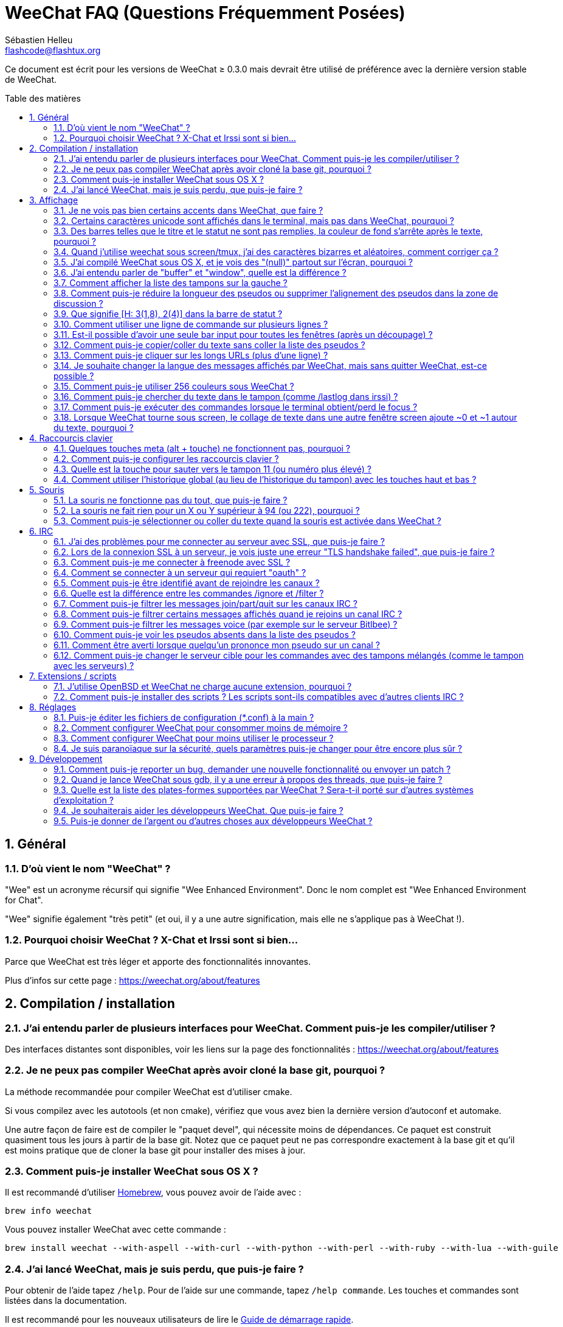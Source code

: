 = WeeChat FAQ (Questions Fréquemment Posées)
:author: Sébastien Helleu
:email: flashcode@flashtux.org
:lang: fr
:toc: macro
:toc-title: Table des matières
:sectnums:
:docinfo1:


Ce document est écrit pour les versions de WeeChat ≥ 0.3.0 mais devrait être
utilisé de préférence avec la dernière version stable de WeeChat.

toc::[]


== Général

[[weechat_name]]
=== D'où vient le nom "WeeChat" ?

"Wee" est un acronyme récursif qui signifie "Wee Enhanced Environment".
Donc le nom complet est "Wee Enhanced Environment for Chat".

"Wee" signifie également "très petit" (et oui, il y a une autre signification,
mais elle ne s'applique pas à WeeChat !).

[[why_choose_weechat]]
=== Pourquoi choisir WeeChat ? X-Chat et Irssi sont si bien...

Parce que WeeChat est très léger et apporte des fonctionnalités innovantes.

Plus d'infos sur cette page : https://weechat.org/about/features

[[compilation_install]]
== Compilation / installation

[[gui]]
=== J'ai entendu parler de plusieurs interfaces pour WeeChat. Comment puis-je les compiler/utiliser ?

Des interfaces distantes sont disponibles, voir les liens sur la page des
fonctionnalités : https://weechat.org/about/features

[[compile_git]]
=== Je ne peux pas compiler WeeChat après avoir cloné la base git, pourquoi ?

La méthode recommandée pour compiler WeeChat est d'utiliser cmake.

Si vous compilez avec les autotools (et non cmake), vérifiez que vous avez bien
la dernière version d'autoconf et automake.

Une autre façon de faire est de compiler le "paquet devel", qui nécessite moins
de dépendances. Ce paquet est construit quasiment tous les jours à partir de la
base git. Notez que ce paquet peut ne pas correspondre exactement à la base
git et qu'il est moins pratique que de cloner la base git pour installer des
mises à jour.

[[compile_osx]]
=== Comment puis-je installer WeeChat sous OS X ?

Il est recommandé d'utiliser http://brew.sh/[Homebrew], vous pouvez avoir de
l'aide avec :

----
brew info weechat
----

Vous pouvez installer WeeChat avec cette commande :

----
brew install weechat --with-aspell --with-curl --with-python --with-perl --with-ruby --with-lua --with-guile
----

[[lost]]
=== J'ai lancé WeeChat, mais je suis perdu, que puis-je faire ?

Pour obtenir de l'aide tapez `/help`. Pour de l'aide sur une commande, tapez
`/help commande`. Les touches et commandes sont listées dans la documentation.

Il est recommandé pour les nouveaux utilisateurs de lire le
link:weechat_quickstart.fr.html[Guide de démarrage rapide].

[[display]]
== Affichage

[[charset]]
=== Je ne vois pas bien certains accents dans WeeChat, que faire ?

C'est un problème courant, merci de lire attentivement et vérifier *TOUS* les
points ci-dessous :

* Vérifiez que weechat est lié avec libncursesw (attention : nécessaire
  sur beaucoup de distributions, mais pas toutes) :
  `ldd /chemin/vers/weechat`.
* Vérifiez que l'extension "charset" est chargée avec la commande `/plugin`
  (s'il ne l'est pas, vous devez peut-être installer le paquet
  "weechat-plugins").
* Vérifiez la sortie de la commande `/charset` (sur le tampon "core"), vous
  devriez voir _ISO-XXXXXX_ ou _UTF-8_ pour le charset du terminal. Si vous
  voyez _ANSI_X3.4-1968_ ou d'autres valeurs, votre locale est probablement
  erronée. +
  Pour corriger votre locale, vérifiez les locales installées avec `locale -a`
  et définissez une valeur appropriée pour $LANG, par exemple :
  `export LANG=en_US.UTF-8`.
* Affectez la valeur pour le décodage global, par exemple :
  `/set charset.default.decode "ISO-8859-15"`.
* Si vous utilisez la locale UTF-8 :
** Vérifiez que votre terminal est compatible UTF-8
   (un terminal conseillé pour l'UTF-8 est rxvt-unicode).
** Si vous utilisez screen, vérifiez qu'il est lancé en mode UTF-8
   ("`defutf8 on`" dans ~/.screenrc ou `screen -U` pour lancer screen).
* Vérifiez que l'option _weechat.look.eat_newline_glitch_ est désactivée (cette
  option peut causer des problèmes d'affichage).

[NOTE]
La locale UTF-8 est recommandée pour WeeChat. Si vous utilisez ISO ou une autre
locale, assurez-vous que *tout* soit configuré en ISO (terminal, screen, ...)
et *pas* en UTF-8.

[[unicode_chars]]
=== Certains caractères unicode sont affichés dans le terminal, mais pas dans WeeChat, pourquoi ?

Cela peut être causé par un bug de la libc dans la fonction _wcwidth_ et
devrait être corrigé dans la glibc 2.22 (peut-être pas encore disponible dans
votre distribution).

Il y a un moyen de contournement pour utiliser la fonction _wcwidth_ corrigée :
https://blog.nytsoi.net/2015/05/04/emoji-support-for-weechat

Voir ce rapport de bug pour plus d'informations :
https://github.com/weechat/weechat/issues/79

[[bars_background]]
=== Des barres telles que le titre et le statut ne sont pas remplies, la couleur de fond s'arrête après le texte, pourquoi ?

Cela peut être du à la variable TERM qui n'a pas la bonne valeur (regardez la
sortie de `echo $TERM` dans votre terminal).

Selon la façon de lancer WeeChat, vous devriez avoir :

* Si WeeChat tourne en local ou sur une machine distante sans screen ni tmux :
  cela dépend du terminal utilisé : _xterm_, _xterm-256color_, _rxvt-unicode_,
  _rxvt-256color_, etc...
* Si WeeChat tourne sous screen, vous devriez avoir _screen_ ou _screen-256color_.
* Si WeeChat tourne sous tmux, vous devriez avoir _tmux_, _tmux-256color_,
  _screen_ ou _screen-256color_.

Si besoin, corrigez la variable TERM : `export TERM="xxx"`.

[[screen_weird_chars]]
=== Quand j'utilise weechat sous screen/tmux, j'ai des caractères bizarres et aléatoires, comment corriger ça ?

Cela peut être du à la variable TERM qui n'a pas la bonne valeur (regardez la
sortie de `echo $TERM` dans votre terminal, *en dehors de screen/tmux*).

Par exemple _xterm-color_ provoque ce genre de problèmes, utilisez
_xterm_ qui est ok (comme plein d'autres valeurs).

Si besoin, corrigez la variable TERM : `export TERM="xxx"`.

[[osx_display_broken]]
=== J'ai compilé WeeChat sous OS X, et je vois des "(null)" partout sur l'écran, pourquoi ?

Si vous avez compilé ncursesw vous-même, essayez avec le ncurses standard (celui
fourni avec le système).

De plus, sous OS X, il est recommandé d'installer WeeChat avec le gestionnaire
de paquets Homebrew.

[[buffer_vs_window]]
=== J'ai entendu parler de "buffer" et "window", quelle est la différence ?

Un tampon (_buffer_) est composé d'un numéro, un nom, des lignes affichées
(ainsi que d'autres données).

Une fenêtre (_window_) est une zone de l'écran affichant un tampon. Il est
possible de découper l'écran horizontalement ou verticalement en plusieurs
fenêtres.

Chaque fenêtre affiche un tampon. Un tampon peut être caché (affiché par
aucune fenêtre) ou affiché par une ou plusieurs fenêtres.

[[buffers_list]]
=== Comment afficher la liste des tampons sur la gauche ?

Avec WeeChat ≥ 1.8, l'extension "buflist" est chargée et activée par défaut.

Avec une version plus ancienne, vous pouvez installer le script _buffers.pl_ :

----
/script install buffers.pl
----

Pour limiter la taille de la barre (remplacez "buflist" par "buffers" si vous
utilisez le script _buffers.pl_) :

----
/set weechat.bar.buffers.size_max 15
----

Pour déplacer la barre en bas :

----
/set weechat.bar.buffers.position bottom
----

Pour faire défiler la barre : si la souris est activée (touche : kbd:[Alt+m]),
vous pouvez faire défiler avec la roulette de votre souris.

Les touches par défaut pour faire défiler la barre _buflist_ sont kbd:[F1],
kbd:[F2], kbd:[Alt+F1] et kbd:[Alt+F2].

Pour le script _buffers.pl_, vous pouvez définir des touches, comme les touches
déjà existantes pour faire défiler la liste de pseudos. +
Par exemple pour utiliser kbd:[F1], kbd:[F2], kbd:[Alt+F1] et kbd:[Alt+F2] :

----
/key bind meta-OP /bar scroll buffers * -100%
/key bind meta-OQ /bar scroll buffers * +100%
/key bind meta-meta-OP /bar scroll buffers * b
/key bind meta-meta-OQ /bar scroll buffers * e
----

[NOTE]
Les touches "meta-OP" et "meta-OQ" peuvent être différentes dans votre terminal.
Pour trouver le code de la touche appuyez sur kbd:[Alt+k] puis la touche.

[[customize_prefix]]
=== Comment puis-je réduire la longueur des pseudos ou supprimer l'alignement des pseudos dans la zone de discussion ?

Pour réduire la longueur maximum des pseudos dans la zone de discussion :

----
/set weechat.look.prefix_align_max 15
----

Pour supprimer l'alignement sur les pseudos :

----
/set weechat.look.prefix_align none
----

[[status_hotlist]]
=== Que signifie [H: 3(1,8), 2(4)] dans la barre de statut ?

Il s'agit de la "hotlist", une liste de tampons avec le nombre de messages non
lus, par ordre : highlights, messages privés, messages, autres messages
(comme join/part). +
Le nombre de "messages non lus" est le nombre de nouveaux messages affichés/reçus
depuis que vous avez visité le tampon.

Dans l'exemple `[H: 3(1,8), 2(4)]`, il y a :

* un highlight et 8 messages non lus sur le tampon n°3,
* 4 messages non lus sur le tampon n°2.

La couleur du tampon/compter dépend du type de message, les couleurs par défaut
sont :

* highlight : `lightmagenta` / `magenta`
* message privé : `lightgreen` / `green`
* message : `yellow` / `brown`
* autre message : `default` / `default` (couleur du texte dans le terminal)

Ces couleurs peuvent être changées via les options __weechat.color.status_data_*__
(tampons) et __weechat.color.status_count_*__ (compteurs). +
Les autres options pour la "hotlist" peuvent être changées via les options
__weechat.look.hotlist_*__.

Voir le link:weechat_user.fr.html#screen_layout[Guide utilisateur / Organisation de l'écran]
pour plus d'information sur la "hotlist".

[[input_bar_size]]
=== Comment utiliser une ligne de commande sur plusieurs lignes ?

L'option _size_ dans la barre input peut être définie à une valeur supérieure
à 1 (pour une taille fixe, la taille par défaut est 1) ou 0 pour une taille
dynamique, et alors l'option _size_max_ définira la taille maximum (0 = pas de
limite).

Exemple avec une taille dynamique :

----
/set weechat.bar.input.size 0
----

Taille maximum de 2 :

----
/set weechat.bar.input.size_max 2
----

[[one_input_root_bar]]
=== Est-il possible d'avoir une seule bar input pour toutes les fenêtres (après un découpage) ?

Oui, vous devez créer une barre de type "root" (avec un objet pour savoir dans
quelle fenêtre vous êtes), puis supprimer la barre input courante.

Par exemple :

----
/bar add rootinput root bottom 1 0 [buffer_name]+[input_prompt]+(away),[input_search],[input_paste],input_text
/bar del input
----

Si jamais vous n'étiez pas satisfait avec ça, supprimez simplement la nouvelle
barre, WeeChat recréera automatiquement la barre par défaut "input" si l'objet
"input_text" n'est utilisé dans aucune barre :

----
/bar del rootinput
----

[[terminal_copy_paste]]
=== Comment puis-je copier/coller du texte sans coller la liste des pseudos ?

Avec WeeChat ≥ 1.0, vous pouvez utiliser l'affichage dépouillé (touche par
défaut : kbd:[Alt+l]).

Vous pouvez utiliser un terminal qui propose la sélection rectangulaire (comme
rxvt-unicode, konsole, gnome-terminal, etc...). La touche est habituellement
kbd:[Ctrl] + kbd:[Alt] + sélection à la souris.

Une autre solution est de déplacer la liste des pseudos en haut ou en bas, par
exemple :

----
/set weechat.bar.nicklist.position top
----

[[urls]]
=== Comment puis-je cliquer sur les longs URLs (plus d'une ligne) ?

Avec WeeChat ≥ 1.0, vous pouvez utiliser l'affichage dépouillé (touche par
défaut : kbd:[Alt+l]).

Pour rendre le clic d'URL plus facile, vous pouvez :

* déplacer la liste des pseudos en haut :

----
/set weechat.bar.nicklist.position top
----

* désactiver l'alignement pour les mots sur plusieurs lignes (WeeChat ≥ 1.7) :

----
/set weechat.look.align_multiline_words off
----

* ou pour toutes les lignes :

----
/set weechat.look.align_end_of_lines time
----

Avec WeeChat ≥ 0.3.6, vous pouvez activer l'option "eat_newline_glitch", pour
éviter qu'un caractère de nouvelle ligne soit affiché après chaque ligne (donc
cela ne cassera pas la sélection d'une URL) :

----
/set weechat.look.eat_newline_glitch on
----

[IMPORTANT]
Cette option peut causer des problèmes d'affichage. Si vous rencontrez de tels
problèmes, vous devez désactiver cette option.

Une autre solution est d'utiliser un script :

----
/script search url
----

[[change_locale_without_quit]]
=== Je souhaite changer la langue des messages affichés par WeeChat, mais sans quitter WeeChat, est-ce possible ?

Oui, avec WeeChat ≥ 1.0 :

----
/set env LANG fr_FR.UTF-8
/upgrade
----

Avec un ancien WeeChat :

----
/script install shell.py
/shell setenv LANG=fr_FR.UTF-8
/upgrade
----

[[use_256_colors]]
=== Comment puis-je utiliser 256 couleurs sous WeeChat ?

Les 256 couleurs sont supportées avec WeeChat ≥ 0.3.4.

Premièrement vérifiez que votre variable d'environnement _TERM_ est correcte,
les valeurs recommandées sont :

* sous screen : _screen-256color_
* sous tmux : _screen-256color_ ou _tmux-256color_
* en dehors de screen/tmux : _xterm-256color_, _rxvt-256color_,
  _putty-256color_, ...

[NOTE]
Vous devrez peut-être installer le paquet "ncurses-term" pour utiliser ces
valeurs dans la variable _TERM_.

Si vous utilisez screen, vous pouvez ajouter cette ligne dans votre
_~/.screenrc_ :

----
term screen-256color
----

Si votre variable _TERM_ a une valeur erronée et que WeeChat est déjà lancé,
vous pouvez la changer avec ces deux commandes (avec WeeChat ≥ 1.0) :

----
/set env TERM screen-256color
/upgrade
----

Pour la version 0.3.4, vous devez utiliser la commande `/color` pour ajouter
des nouvelles couleurs.

Pour les versions ≥ 0.3.5, vous pouvez utiliser un numéro de couleur dans les
options (facultatif : vous pouvez ajouter des alias de couleurs avec la commande
`/color`).

Merci de lire le link:weechat_user.fr.html#colors[Guide utilisateur / Couleurs] pour
plus d'information sur la gestion des couleurs.

[[search_text]]
=== Comment puis-je chercher du texte dans le tampon (comme /lastlog dans irssi) ?

La touche par défaut est kbd:[Ctrl+r] (la commande est : `/input search_text_here`).
Et sauter aux highlights : kbd:[Alt+p] / kbd:[Alt+n].

Voir le link:weechat_user.fr.html#key_bindings[Guide utilisateur / Raccourcis clavier par défaut]
pour plus d'information sur cette fonctionnalité.

[[terminal_focus]]
=== Comment puis-je exécuter des commandes lorsque le terminal obtient/perd le focus ?

Vous devez activer les évènements du focus avec un code spécial envoyé au
terminal.

*Important* :

* Actuellement, *seulement* _xterm_ semble supporter cette fonctionnalité.
* Cela ne fonctionne *pas* sous screen/tmux.

Pour envoyer le code au démarrage de WeeChat :

----
/set weechat.startup.command_after_plugins "/print -stdout \033[?1004h\n"
----

Puis associez deux touches pour le focus (remplacez les commandes `/print` par
les commandes de votre choix) :

----
/key bind meta2-I /print -core focus
/key bind meta2-O /print -core unfocus
----

[[screen_paste]]
=== Lorsque WeeChat tourne sous screen, le collage de texte dans une autre fenêtre screen ajoute ~0 et ~1 autour du texte, pourquoi ?

Cela est causé par l'option "bracketed paste" qui est activée par défaut, et
pas correctement gérée par screen dans les autres fenêtres.

Vous pouvez simplement désactiver le mode "bracketed paste" :

----
/set weechat.look.paste_bracketed off
----

[[key_bindings]]
== Raccourcis clavier

[[meta_keys]]
=== Quelques touches meta (alt + touche) ne fonctionnent pas, pourquoi ?

Si vous utilisez certains terminaux comme xterm ou uxterm, quelques touches
meta ne fonctionnent pas par défaut. Vous pouvez ajouter cette ligne dans le
fichier _~/.Xresources_ :

* Pour xterm :
----
XTerm*metaSendsEscape: true
----
* Pour uxterm :
----
UXTerm*metaSendsEscape: true
----

Puis recharger les ressources (`xrdb -override ~/.Xresources`) ou redémarrez X.

[[customize_key_bindings]]
=== Comment puis-je configurer les raccourcis clavier ?

Les raccourcis clavier sont modifiables avec la commande `/key`.

La touche par défaut kbd:[Alt+k] permet de capturer le code d'une touche et de
l'inclure dans la ligne de commande.

[[jump_to_buffer_11_or_higher]]
=== Quelle est la touche pour sauter vers le tampon 11 (ou numéro plus élevé) ?

La touche est kbd:[Alt+j] puis 2 chiffres, par exemple kbd:[Alt+j], kbd:[1],
kbd:[1] pour sauter au tampon 11.

Vous pouvez définir une touche, par exemple :

----
/key bind meta-q /buffer *11
----

La liste des touches par défaut est dans le
link:weechat_user.fr.html#key_bindings[Guide utilisateur / Raccourcis clavier par défaut].

[[global_history]]
=== Comment utiliser l'historique global (au lieu de l'historique du tampon) avec les touches haut et bas ?

Vous pouvez assigner les touches haut et bas sur l'historique global (les
touches par défaut pour l'historique global sont kbd:[Ctrl+↑] et kbd:[Ctrl+↓]).

Exemple :

----
/key bind meta2-A /input history_global_previous
/key bind meta2-B /input history_global_next
----

[NOTE]
Les touches "meta2-A" et "meta2-B" peuvent être différentes dans votre terminal.
Pour trouver le code de la touche appuyez sur kbd:[Alt+k] puis la touche.

[[mouse]]
== Souris

[[mouse_not_working]]
=== La souris ne fonctionne pas du tout, que puis-je faire ?

La souris est supportée avec WeeChat ≥ 0.3.6.

Premièrement essayez d'activer la souris :

----
/mouse enable
----

Si la souris ne fonctionne toujours pas, vérifiez la variable TERM dans votre
shell (regardez la sortie de `echo $TERM` dans votre terminal).
Selon le terminfo utilisé, la souris peut ne pas être supportée.

Vous pouvez tester le support de la souris dans le terminal :

----
$ printf '\033[?1002h'
----

Et cliquez sur le premier caractère du terminal (en haut à gauche). Vous devriez
voir " !!#!!".

Pour désactiver la souris dans le terminal :

----
$ printf '\033[?1002l'
----

[[mouse_coords]]
=== La souris ne fait rien pour un X ou Y supérieur à 94 (ou 222), pourquoi ?

Certains terminaux envoient seulement des caractères ISO pour les coordonnées
de la souris, donc cela ne fonctionne pas avec un X/Y supérieur à 94 (ou 222).

Vous devriez utiliser un terminal qui supporte les coordonnées UTF-8 pour la
souris, comme rxvt-unicode.

[[mouse_select_paste]]
=== Comment puis-je sélectionner ou coller du texte quand la souris est activée dans WeeChat ?

Lorsque la souris est activée dans WeeChat, vous pouvez utiliser la touche
kbd:[Shift] pour sélectionner ou cliquer dans le terminal, comme si la souris
était désactivée (sous certains terminaux comme iTerm, vous devez utiliser
kbd:[Alt] au lieu de kbd:[Shift]).

[[irc]]
== IRC

[[irc_ssl_connection]]
=== J'ai des problèmes pour me connecter au serveur avec SSL, que puis-je faire ?

Si vous utilisez Mac OS X, vous devez installer `openssl` depuis Homebrew.
Un fichier CA sera installé avec le le trousseau système. Vous pouvez alors
définie le chemin vers les certificats sous WeeChat :

----
/set weechat.network.gnutls_ca_file "/usr/local/etc/openssl/cert.pem"
----

Si vous voyez des erreurs à propos de la poignée de main gnutls ("handshake"),
vous pouvez utiliser une valeur plus petite pour la clé Diffie-Hellman (par
défaut 2048) :

----
/set irc.server.example.ssl_dhkey_size 1024
----

Si vous voyez des erreurs à propos du certificat, vous pouvez désactiver
"ssl_verify" (attention, la connexion sera moins sûre en faisant cela) :

----
/set irc.server.example.ssl_verify off
----

Si le serveur a un certificat invalide et que vous savez ce que devrait être
le certificat, vous pouvez spécifier l'empreinte (SHA-512, SHA-256 ou SHA-1) :

----
/set irc.server.example.ssl_fingerprint 0c06e399d3c3597511dc8550848bfd2a502f0ce19883b728b73f6b7e8604243b
----

[[irc_ssl_handshake_error]]
=== Lors de la connexion SSL à un serveur, je vois juste une erreur "TLS handshake failed", que puis-je faire ?

Vous pouvez essayer une chaîne de priorité différente (WeeChat ≥ 0.3.5
seulement), remplacez "xxx" par le nom de votre serveur :

----
/set irc.server.xxx.ssl_priorities "NORMAL:-VERS-TLS-ALL:+VERS-TLS1.0:+VERS-SSL3.0:%COMPAT"
----

[[irc_ssl_freenode]]
=== Comment puis-je me connecter à freenode avec SSL ?

Positionnez l'option _weechat.network.gnutls_ca_file_ avec le fichier des
certificats :

----
/set weechat.network.gnutls_ca_file "/etc/ssl/certs/ca-certificates.crt"
----

Note : si vous êtes sous OS X avec le paquet homebrew openssl installé, vous
pouvez lancer :

----
/set weechat.network.gnutls_ca_file "/usr/local/etc/openssl/cert.pem"
----

[NOTE]
Vérifiez que vous avez bien ce fichier (fourni généralement par le paquet
"ca-certificates").

Configurez le port du serveur, SSL, puis connectez-vous :

----
/set irc.server.freenode.addresses "chat.freenode.net/7000"
/set irc.server.freenode.ssl on
/connect freenode
----

[[irc_oauth]]
=== Comment se connecter à un serveur qui requiert "oauth" ?

Des serveurs tels que _twitch_ requièrent oauth pour se connecter.

L'oauth est simplement un mot de passe avec la valeur "oauth:XXXX".

Vous pouvez ajouter un tel serveur et vous y connecter avec les commandes
suivantes (remplacez le nom et l'adresse par les valeurs appropriées) :

----
/server add nom irc.server.org -password=oauth:XXXX
/connect nom
----

[[irc_sasl]]
=== Comment puis-je être identifié avant de rejoindre les canaux ?

Si le serveur supporte SASL, vous devriez l'utiliser au lieu d'envoyer une
commande pour l'authentification avec nickserv, par exemple :

----
/set irc.server.freenode.sasl_username "mynick"
/set irc.server.freenode.sasl_password "xxxxxxx"
----

Si le serveur ne supporte pas SASL, vous pouvez ajouter un délai (entre la
commande et le join des canaux) :

----
/set irc.server.freenode.command_delay 5
----

[[ignore_vs_filter]]
=== Quelle est la différence entre les commandes /ignore et /filter ?

La commande `/ignore` est une commande IRC, donc elle s'applique uniquement aux
tampons IRC (serveurs et canaux).
Elle permet d'ignorer des pseudos ou nom d'hôtes pour un serveur ou un canal
(la commande ne s'applique pas au contenu des messages).
Les messages correspondants sont supprimés par l'extension IRC avant affichage
(donc vous ne les verrez jamais).

La commande `/filter` est une commande "core", donc elle s'applique à n"importe
quel tampon.
Elle permet de filtrer des lignes dans les tampons à l'aide d'étiquettes ou
d'expression régulière pour le préfixe et contenu de la ligne.
Les lignes filtrées sont simplement cachées, pas supprimées, et il est possible
de les voir en désactivant les filtres (par défaut, la touche kbd:[Alt+=]
active/désactive les filtres).

[[filter_irc_join_part_quit]]
=== Comment puis-je filtrer les messages join/part/quit sur les canaux IRC ?

Avec le filtre intelligent (pour garder les join/part/quit des utilisateurs qui
ont parlé récemment) :

----
/set irc.look.smart_filter on
/filter add irc_smart * irc_smart_filter *
----

Avec un filtre global (pour cacher *tous* les join/part/quit) :

----
/filter add joinquit * irc_join,irc_part,irc_quit *
----

[NOTE]
Pour l'aide : `/help filter` et `/help irc.look.smart_filter`

[[filter_irc_join_channel_messages]]
=== Comment puis-je filtrer certains messages affichés quand je rejoins un canal IRC ?

Avec WeeChat ≥ 0.4.1, vous pouvez choisir les messages affichés lorsque
vous rejoignez un canal avec l'option _irc.look.display_join_message_ (voir
`/help irc.look.display_join_message` pour plus d'informations).

Pour cacher des messages (mais les garder dans le tampon), vous pouvez les
filtrer en utilisant l'étiquette (par exemple _irc_329_ pour la date de création
du canal). Voir `/help filter` pour l'aide sur les filtres.

[[filter_voice_messages]]
=== Comment puis-je filtrer les messages voice (par exemple sur le serveur Bitlbee) ?

Il n'est pas facile de filtrer les messages voice, car le mode voice peut être
positionné avec d'autres modes dans le même message IRC.

Si vous souhaitez faire cela, c'est probablement parce que Bitlbee utilise le
voice pour montrer les utilisateurs absents, et vous recevez plein de messages
voice. Par conséquent, vous pouvez changer cela et laisser WeeChat utiliser une
couleur spéciale pour les pseudos absents dans la liste des pseudos.

Pour Bitlbee ≥ 3, faites ceci sur le canal _&bitlbee_ :

----
channel set show_users online,away
----

Pour une version plus ancienne de Bitlbee, faites ceci sur le canal
_&bitlbee_ :

----
set away_devoice false
----

Pour vérifier les pseudos absents dans WeeChat, voir la question à propos des
<<color_away_nicks,pseudos absents>>.

Si vous voulez vraiment filtrer les messages voice, vous pouvez utiliser cette
commande, mais elle n'est pas parfaite (elle fonctionne seulement si le
premier mode changé est voice) :

----
/filter add hidevoices * irc_mode (\+|\-)v
----

[[color_away_nicks]]
=== Comment puis-je voir les pseudos absents dans la liste des pseudos ?

Vous devez positionner l'option _irc.server_default.away_check_ avec une valeur
positive (minutes entre chaque vérification des pseudos absents).

Vous pouvez aussi positionner l'option _irc.server_default.away_check_max_nicks_
pour limiter la vérification d'absence sur les petits canaux seulement.

Par exemple, pour vérifier les pseudos absents toutes les 5 minutes, pour les
canaux avec maximum 25 pseudos :

----
/set irc.server_default.away_check 5
/set irc.server_default.away_check_max_nicks 25
----

[NOTE]
Pour WeeChat ≤ 0.3.3, les options sont _irc.network.away_check_ et
_irc.network.away_check_max_nicks_.

[[highlight_notification]]
=== Comment être averti lorsque quelqu'un prononce mon pseudo sur un canal ?

Avec WeeChat ≥ 1.0, il y a un trigger "beep" qui envoie _BEL_ au terminal sur
un highlight ou un message privé. Par conséquent vous pouvez configurer votre
terminal (ou multiplexeur comme screen/tmux) pour lancer une commande ou jouer
un son lorsque le _BEL_ se produit.

Ou vous pouvez ajouter une commande dans le trigger "beep" :

----
/set trigger.trigger.beep.command "/print -beep;/exec -bg /chemin/vers/commande paramètres"
----

Avec un WeeChat plus ancien, vous pouvez utiliser un script comme _beep.pl_ ou
_launcher.pl_.

Pour _launcher.pl_, vous devez configurer la commande :

----
/set plugins.var.perl.launcher.signal.weechat_highlight "/chemin/vers/commande paramètres"
----

Autres scripts sur ce sujet :

----
/script search notify
----

[[irc_target_buffer]]
=== Comment puis-je changer le serveur cible pour les commandes avec des tampons mélangés (comme le tampon avec les serveurs) ?

La touche par défaut est kbd:[Ctrl+x] (la commande est :
`/input switch_active_buffer`).

[[plugins_scripts]]
== Extensions / scripts

[[openbsd_plugins]]
=== J'utilise OpenBSD et WeeChat ne charge aucune extension, pourquoi ?

Sous OpenBSD, le nom des extensions se termine par ".so.0.0" (".so" sous
Linux).

Vous devez configurer ça :

----
/set weechat.plugin.extension ".so.0.0"
/plugin autoload
----

[[install_scripts]]
=== Comment puis-je installer des scripts ? Les scripts sont-ils compatibles avec d'autres clients IRC ?

Vous pouvez utiliser la commande `/script` pour installer et gérer les scripts
(voir `/help script` pour de l'aide).

Les scripts ne sont pas compatibles avec d'autres clients IRC.

[[settings]]
== Réglages

[[editing_config_files]]
=== Puis-je éditer les fichiers de configuration (*.conf) à la main ?

Vous pouvez, mais ce n'est *PAS* recommandé.

La commande `/set` dans WeeChat est recommandée :

* Vous pouvez compléter la valeur avec la touche Tab.
* La valeur est vérifiée, un message est affiché en cas d'erreur.
* La valeur est utilisée immédiatement, et vous n'avez pas besoin de redémarrer
  quoi que ce soit.

Si vous souhaitez quand même éditer les fichiers à la main, vous devez faire
attention :

* Si vous mettez une valeur invalide pour une option, WeeChat affichera une
  erreur au chargement et ne tiendra pas compte de la valeur (la valeur par
  défaut pour l'option sera utilisée).
* Si WeeChat tourne, vous devrez utiliser la commande `/reload`, et si des
  options ont été changées mais non sauvées avec `/save`, vous les perdrez.

[[memory_usage]]
=== Comment configurer WeeChat pour consommer moins de mémoire ?

Vous pouvez essayer les astuces suivantes pour consommer moins de mémoire :

* Utiliser la dernière version stable (elle est supposée avoir moins de fuites
  de mémoire que les versions plus anciennes).
* Ne pas charger les extensions si vous ne les utilisez pas, par exemple :
  aspell, buflist, fifo, logger, perl, python, ruby, lua, tcl, guile,
  javascript, php, xfer (utilisé pour les DCC).
* Charger uniquement les scripts dont vous avez vraiment besoin.
* Ne pas charger les certificats si SSL n'est *PAS* utilisé : affecter une
  chaîne vide pour l'option _weechat.network.gnutls_ca_file_.
* Réduire la valeur de l'option _weechat.history.max_buffer_lines_number_ ou
  affecter une valeur à l'option _weechat.history.max_buffer_lines_minutes_.
* Réduire la valeur de l'option _weechat.history.max_commands_.

[[cpu_usage]]
=== Comment configurer WeeChat pour moins utiliser le processeur ?

Vous pouvez suivre les mêmes astuces que pour la <<memory_usage,mémoire>>, et
celles-ci :

* Cacher la barre "nicklist" : `/bar hide nicklist`.
* Supprimer l'affichage des secondes dans l'heure de la barre de statut :
  `/set weechat.look.item_time_format "%H:%M"` (ceci est la valeur par défaut).
* Désactiver la vérification en temps réel des mots mal orthographiés dans la
  ligne de commande (si vous l'avez activée) : `/set aspell.check.real_time off`.
* Définir la variable _TZ_ (par exemple : `export TZ="Europe/Paris"`), pour
  éviter un accès fréquent au fichier _/etc/localtime_.

[[security]]
=== Je suis paranoïaque sur la sécurité, quels paramètres puis-je changer pour être encore plus sûr ?

Désactivez les messages de part et quit IRC :

----
/set irc.server_default.msg_part ""
/set irc.server_default.msg_quit ""
----

Désactivez les réponses à toutes les demandes CTCP :

----
/set irc.ctcp.clientinfo ""
/set irc.ctcp.finger ""
/set irc.ctcp.source ""
/set irc.ctcp.time ""
/set irc.ctcp.userinfo ""
/set irc.ctcp.version ""
/set irc.ctcp.ping ""
----

Déchargez et désactivez le chargement automatique de l'extension "xfer"
(utilisée pour le DCC IRC) :

----
/plugin unload xfer
/set weechat.plugin.autoload "*,!xfer"
----

Définissez une phrase de chiffrement et utilisez les données sécurisées partout
où vous le pouvez pour les données sensibles comme les mots de passe : voir
`/help secure` et `/help` sur les options (si vous pouvez utiliser les données
sécurisées, cela est mentionné dans l'aide).

Par exemple :

----
/secure passphrase xxxxxxxxxx
/secure set freenode_username username
/secure set freenode_password xxxxxxxx
/set irc.server.freenode.sasl_username "${sec.data.freenode_username}"
/set irc.server.freenode.sasl_password "${sec.data.freenode_password}"
----

[[development]]
== Développement

[[bug_task_patch]]
=== Comment puis-je reporter un bug, demander une nouvelle fonctionnalité ou envoyer un patch ?

Voir : https://weechat.org/dev/support

[[gdb_error_threads]]
=== Quand je lance WeeChat sous gdb, il y a une erreur à propos des threads, que puis-je faire ?

Quand vous lancez WeeChat sous gdb, vous pouvez avoir cette erreur :

----
$ gdb /path/to/weechat
(gdb) run
[Thread debugging using libthread_db enabled]
Cannot find new threads: generic error
----

Pour corriger ça, vous pouvez lancer gdb avec cette commande (remplacez le
chemin vers libpthread et WeeChat avec les chemins sur votre système) :

----
$ LD_PRELOAD=/lib/libpthread.so.0 gdb /path/to/weechat
(gdb) run
----

[[supported_os]]
=== Quelle est la liste des plates-formes supportées par WeeChat ? Sera-t-il porté sur d'autres systèmes d'exploitation ?

La liste complète est sur cette page : https://weechat.org/download

Nous faisons le maximum pour supporter le plus de plates-formes possible.
Toute aide est la bienvenue pour les systèmes que nous n'avons pas, pour y
tester WeeChat.

[[help_developers]]
=== Je souhaiterais aider les développeurs WeeChat. Que puis-je faire ?

Il y a plusieurs choses à faire (test, code, documentation, etc...)

Merci de prendre contact avec nous par IRC ou mail, consultez la page
support : https://weechat.org/dev/support

[[donate]]
=== Puis-je donner de l'argent ou d'autres choses aux développeurs WeeChat ?

Vous pouvez donner de l'argent pour aider le développement.
Plus de détails sur https://weechat.org/about/donate
